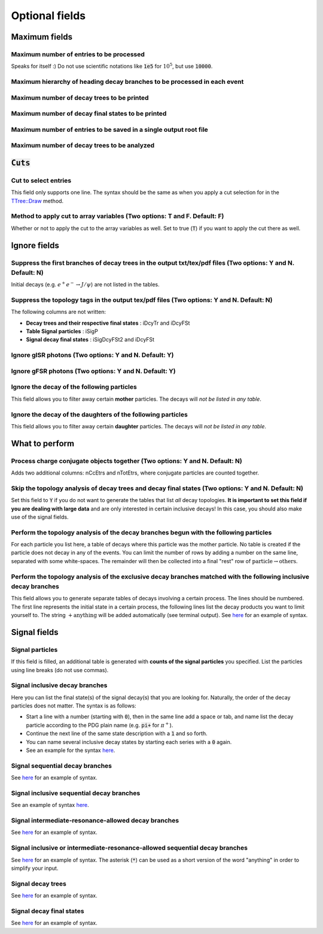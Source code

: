 .. cspell:ignore Etrs

.. The following fields do not have to be specified, but are useful for larger

Optional fields
===============

.. todo::
  Many of the below fields still have to be tested and described.

Maximum fields
--------------

Maximum number of entries to be processed
^^^^^^^^^^^^^^^^^^^^^^^^^^^^^^^^^^^^^^^^^

Speaks for itself :) Do not use scientific notations like :code:`1e5` for :math:`10^5`, but use :code:`10000`.

Maximum hierarchy of heading decay branches to be processed in each event
^^^^^^^^^^^^^^^^^^^^^^^^^^^^^^^^^^^^^^^^^^^^^^^^^^^^^^^^^^^^^^^^^^^^^^^^^

Maximum number of decay trees to be printed
^^^^^^^^^^^^^^^^^^^^^^^^^^^^^^^^^^^^^^^^^^^

Maximum number of decay final states to be printed
^^^^^^^^^^^^^^^^^^^^^^^^^^^^^^^^^^^^^^^^^^^^^^^^^^

Maximum number of entries to be saved in a single output root file
^^^^^^^^^^^^^^^^^^^^^^^^^^^^^^^^^^^^^^^^^^^^^^^^^^^^^^^^^^^^^^^^^^

Maximum number of decay trees to be analyzed
^^^^^^^^^^^^^^^^^^^^^^^^^^^^^^^^^^^^^^^^^^^^

:code:`Cuts`
------------

Cut to select entries
^^^^^^^^^^^^^^^^^^^^^

This field only supports one line. The syntax should be the same as when you apply a cut selection for in the `TTree::Draw <https://root.cern.ch/doc/master/classTTree.html#a73450649dc6e54b5b94516c468523e45>`_ method.

Method to apply cut to array variables (Two options: T and F. Default: F)
^^^^^^^^^^^^^^^^^^^^^^^^^^^^^^^^^^^^^^^^^^^^^^^^^^^^^^^^^^^^^^^^^^^^^^^^^

Whether or not to apply the cut to the array variables as well. Set to true (:code:`T`) if you want to apply the cut there as well.

Ignore fields
-------------

Suppress the first branches of decay trees in the output txt/tex/pdf files (Two options: Y and N. Default: N)
^^^^^^^^^^^^^^^^^^^^^^^^^^^^^^^^^^^^^^^^^^^^^^^^^^^^^^^^^^^^^^^^^^^^^^^^^^^^^^^^^^^^^^^^^^^^^^^^^^^^^^^^^^^^^

Initial decays (e.g. :math:`e^+e^- \rightarrow J/\psi`) are not listed in the tables.

Suppress the topology tags in the output tex/pdf files (Two options: Y and N. Default: N)
^^^^^^^^^^^^^^^^^^^^^^^^^^^^^^^^^^^^^^^^^^^^^^^^^^^^^^^^^^^^^^^^^^^^^^^^^^^^^^^^^^^^^^^^^

The following columns are not written:


* **Decay trees and their respective final states** : iDcyTr and iDcyFSt
* **Table Signal particles** : iSigP
* **Signal decay final states** : iSigDcyFSt2 and iDcyFSt

Ignore gISR photons (Two options: Y and N. Default: Y)
^^^^^^^^^^^^^^^^^^^^^^^^^^^^^^^^^^^^^^^^^^^^^^^^^^^^^^

Ignore gFSR photons (Two options: Y and N. Default: Y)
^^^^^^^^^^^^^^^^^^^^^^^^^^^^^^^^^^^^^^^^^^^^^^^^^^^^^^

Ignore the decay of the following particles
^^^^^^^^^^^^^^^^^^^^^^^^^^^^^^^^^^^^^^^^^^^

This field allows you to filter away certain **mother** particles. The decays will *not be listed in any table*.

Ignore the decay of the daughters of the following particles
^^^^^^^^^^^^^^^^^^^^^^^^^^^^^^^^^^^^^^^^^^^^^^^^^^^^^^^^^^^^

This field allows you to filter away certain **daughter** particles. The decays will *not be listed in any table*.

What to perform
---------------

Process charge conjugate objects together (Two options: Y and N. Default: N)
^^^^^^^^^^^^^^^^^^^^^^^^^^^^^^^^^^^^^^^^^^^^^^^^^^^^^^^^^^^^^^^^^^^^^^^^^^^^

Adds two additional columns: nCcEtrs and nTotEtrs, where conjugate particles are counted together.

Skip the topology analysis of decay trees and decay final states (Two options: Y and N. Default: N)
^^^^^^^^^^^^^^^^^^^^^^^^^^^^^^^^^^^^^^^^^^^^^^^^^^^^^^^^^^^^^^^^^^^^^^^^^^^^^^^^^^^^^^^^^^^^^^^^^^^

Set this field to :code:`Y` if you do not want to generate the tables that list *all* decay topologies. **It is important to set this field if you are dealing with large data** and are only interested in certain inclusive decays! In this case, you should also make use of the signal fields.

Perform the topology analysis of the decay branches begun with the following particles
^^^^^^^^^^^^^^^^^^^^^^^^^^^^^^^^^^^^^^^^^^^^^^^^^^^^^^^^^^^^^^^^^^^^^^^^^^^^^^^^^^^^^^

For each particle you list here, a table of decays where this particle was the mother particle. No table is created if the particle does not decay in any of the events. You can limit the number of rows by adding a number on the same line, separated with some white-spaces. The remainder will then be collected into a final "rest" row of :math:`\text{particle} \rightarrow \text{others}`.

Perform the topology analysis of the exclusive decay branches matched with the following inclusive decay branches
^^^^^^^^^^^^^^^^^^^^^^^^^^^^^^^^^^^^^^^^^^^^^^^^^^^^^^^^^^^^^^^^^^^^^^^^^^^^^^^^^^^^^^^^^^^^^^^^^^^^^^^^^^^^^^^^^

This field allows you to generate separate tables of decays involving a certain process. The lines should be numbered. The first line represents the initial state in a certain process, the following lines list the decay products you want to limit yourself to. The string :math:`+ \text{anything}` will be added automatically (see terminal output). See `here <http://code.ihep.ac.cn/redeboer/IniSelect/-/tree/master/workarea/Analysis/TopoAna/v1.6.9/tutorials/ta3_extensions/ta32/ta322/ccbar_topoana.card>`__ for an example of syntax.

Signal fields
-------------

Signal particles
^^^^^^^^^^^^^^^^

If this field is filled, an additional table is generated with **counts of the signal particles** you specified. List the particles using line breaks (do not use commas).

Signal inclusive decay branches
^^^^^^^^^^^^^^^^^^^^^^^^^^^^^^^

Here you can list the final state(s) of the signal decay(s) that you are looking for. Naturally, the order of the decay particles does not matter. The syntax is as follows:


* Start a line with a number (starting with :code:`0`), then in the same line add a space or tab, and name list the decay particle according to the PDG plain name (e.g. :code:`pi+` for :math:`\pi^+`).
* Continue the next line of the same state description with a :code:`1` and so forth.
* You can name several inclusive decay states by starting each series with a :code:`0` again.
* See an example for the syntax `here <http://code.ihep.ac.cn/redeboer/IniSelect/-/tree/master/workarea/Analysis/TopoAna/v1.6.9/tutorials/ta4_signals/ta42_sig_inc_evt_brs/ta423/uubar_topoana.card>`__.

Signal sequential decay branches
^^^^^^^^^^^^^^^^^^^^^^^^^^^^^^^^

See `here <http://code.ihep.ac.cn/redeboer/IniSelect/-/tree/master/workarea/Analysis/TopoAna/v1.6.9/tutorials/ta4_signals/ta43_sig_seq_evt_brs/ta431_3_2/mixed_topoana.card>`__ for an example of syntax.

Signal inclusive sequential decay branches
^^^^^^^^^^^^^^^^^^^^^^^^^^^^^^^^^^^^^^^^^^

See an example of syntax `here <http://code.ihep.ac.cn/redeboer/IniSelect/-/tree/master/workarea/Analysis/TopoAna/v1.6.9/tutorials/ta4_signals/ta44_sig_inc_seq_evt_brs/ta441/Dz2KsPiPi_topoana.card>`__.

Signal intermediate-resonance-allowed decay branches
^^^^^^^^^^^^^^^^^^^^^^^^^^^^^^^^^^^^^^^^^^^^^^^^^^^^

See `here <http://code.ihep.ac.cn/redeboer/IniSelect/-/tree/master/workarea/Analysis/TopoAna/v1.6.9/tutorials/ta4_signals/ta45_sig_ira_evt_brs/ta451/mixed_topoana.card>`_ for an example of syntax.

Signal inclusive or intermediate-resonance-allowed sequential decay branches
^^^^^^^^^^^^^^^^^^^^^^^^^^^^^^^^^^^^^^^^^^^^^^^^^^^^^^^^^^^^^^^^^^^^^^^^^^^^

See `here <http://code.ihep.ac.cn/redeboer/IniSelect/-/tree/master/workarea/Analysis/TopoAna/v1.6.9/tutorials/ta4_signals/ta46_sig_inc_or_ira_seq_evt_brs/ta463_2/mixed_topoana.card>`__ for an example of syntax. The asterisk (:code:`*`) can be used as a short version of the word "anything" in order to simplify your input.

Signal decay trees
^^^^^^^^^^^^^^^^^^

See `here <http://code.ihep.ac.cn/redeboer/IniSelect/-/tree/master/workarea/Analysis/TopoAna/v1.6.9/tutorials/ta4_signals/ta47_sig_evt_trs/ta462/mixed_topoana.card>`__ for an example of syntax.

Signal decay final states
^^^^^^^^^^^^^^^^^^^^^^^^^

See `here <http://code.ihep.ac.cn/redeboer/IniSelect/-/tree/master/workarea/Analysis/TopoAna/v1.6.9/tutorials/ta4_signals/ta48_sig_evt_f_sts/ta472/mixed_topoana.card>`__ for an example of syntax.
